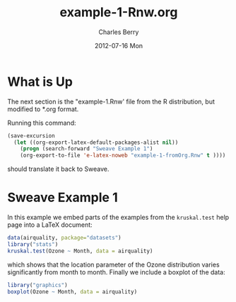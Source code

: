 #+TITLE:     example-1-Rnw.org
#+AUTHOR:    Charles Berry
#+EMAIL:     ccberry@ucsd.edu
#+DATE:      2012-07-16 Mon
#+DESCRIPTION:
#+KEYWORDS:
#+LANGUAGE:  en
#+OPTIONS:   H:3 num:t toc:nil \n:nil @:t ::t |:t ^:t -:t f:t *:t <:t
#+OPTIONS:   TeX:t LaTeX:t skip:nil d:nil todo:t pri:nil tags:not-in-toc
#+INFOJS_OPT: view:nil toc:nil ltoc:t mouse:underline buttons:0 path:http://orgmode.org/org-info.js
#+EXPORT_SELECT_TAGS: export
#+EXPORT_EXCLUDE_TAGS: noexport
#+LINK_UP:   
#+LINK_HOME: 
#+XSLT:


* What is Up

The next section is the "example-1.Rnw' file from the R distribution,
but modified to *.org format.

Running this command:
#+BEGIN_SRC emacs-lisp
  (save-excursion
    (let ((org-export-latex-default-packages-alist nil))
      (progn (search-forward "Sweave Example 1")
      (org-export-to-file 'e-latex-noweb "example-1-fromOrg.Rnw" t ))))
#+END_SRC

should translate it back to Sweave.

* Sweave Example 1
  :PROPERTIES:
  :EXPORT_TITLE: Sweave Example 1
  :EXPORT_AUTHOR: Friedrich Leisch
  :CUSTOM_ID: ex1AsOrg
  :END:
#+COMMENT: adapted to *.org format by Charles Berry
#+LATEX_HEADER: \usepackage{hyperref}
#+LaTeX_CLASS: article
#+LaTeX_CLASS_OPTIONS: [a4paper]
In this example we embed parts of the examples from the
=kruskal.test= help page into a \LaTeX{} document:


#+BEGIN_SRC R
data(airquality, package="datasets")
library("stats")
kruskal.test(Ozone ~ Month, data = airquality)
#+END_SRC 

#+RESULTS:
: example-1-fromOrg.Rnw

which shows that the location parameter of the Ozone 
distribution varies significantly from month to month. Finally we
include a boxplot of the data:

#+LATEX: \begin{center}
#+BEGIN_SRC R :ravel fig=TRUE,echo=FALSE
library("graphics")
boxplot(Ozone ~ Month, data = airquality)
#+END_SRC
#+LATEX: \end{center}

